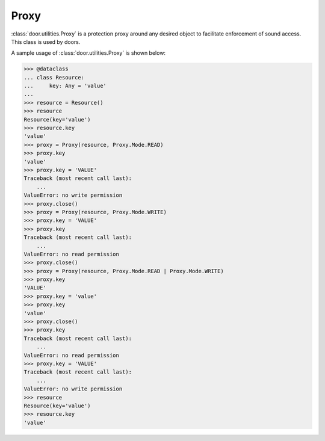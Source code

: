 Proxy
=====

:class:`door.utilities.Proxy` is a protection proxy around any desired object to
facilitate enforcement of sound access. This class is used by doors.

A sample usage of :class:`door.utilities.Proxy` is shown below:

.. code-block:: pycon

   >>> @dataclass
   ... class Resource:
   ...     key: Any = 'value'
   ...
   >>> resource = Resource()
   >>> resource
   Resource(key='value')
   >>> resource.key
   'value'
   >>> proxy = Proxy(resource, Proxy.Mode.READ)
   >>> proxy.key
   'value'
   >>> proxy.key = 'VALUE'
   Traceback (most recent call last):
       ...
   ValueError: no write permission
   >>> proxy.close()
   >>> proxy = Proxy(resource, Proxy.Mode.WRITE)
   >>> proxy.key = 'VALUE'
   >>> proxy.key
   Traceback (most recent call last):
       ...
   ValueError: no read permission
   >>> proxy.close()
   >>> proxy = Proxy(resource, Proxy.Mode.READ | Proxy.Mode.WRITE)
   >>> proxy.key
   'VALUE'
   >>> proxy.key = 'value'
   >>> proxy.key
   'value'
   >>> proxy.close()
   >>> proxy.key
   Traceback (most recent call last):
       ...
   ValueError: no read permission
   >>> proxy.key = 'VALUE'
   Traceback (most recent call last):
       ...
   ValueError: no write permission
   >>> resource
   Resource(key='value')
   >>> resource.key
   'value'
